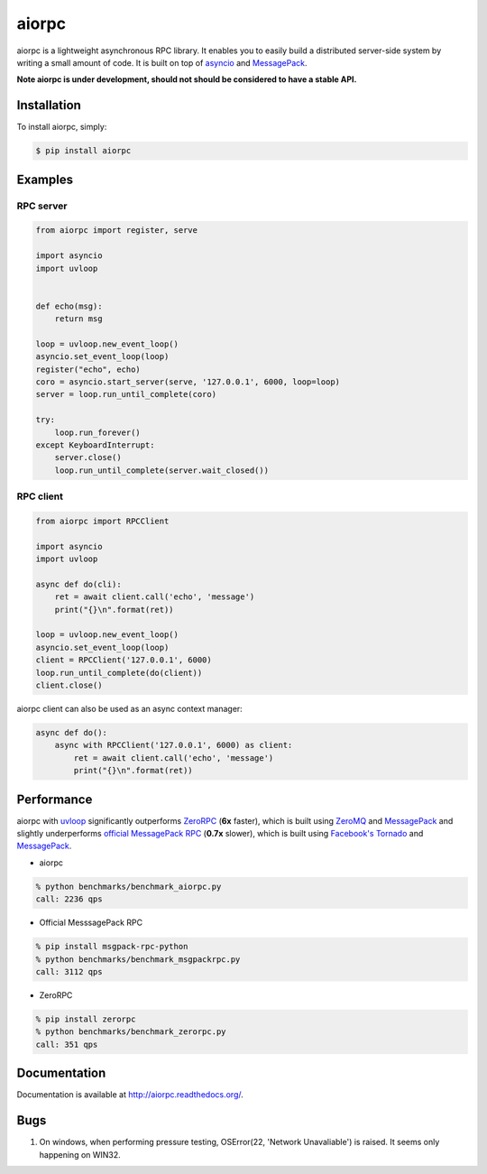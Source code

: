 aiorpc
======

.. image:: https://badge.fury.io/py/aiorpc.png
    :target: http://badge.fury.io/py/aiorpc

.. image:: https://travis-ci.org/choleraehyq/aiorpc.png?branch=master
    :target: https://travis-ci.org/choleraehyq/aiorpc

aiorpc is a lightweight asynchronous RPC library. It enables you to easily build a distributed server-side system by writing a small amount of code. It is built on top of `asyncio <https://docs.python.org/3/library/asyncio.html/>`_ and `MessagePack <http://msgpack.org/>`_.

**Note aiorpc is under development, should not should be considered to have a stable API.**

Installation
------------

To install aiorpc, simply:

.. code-block:: bash

    $ pip install aiorpc

Examples
--------

RPC server
^^^^^^^^^^

.. code-block:: python

    from aiorpc import register, serve

    import asyncio
    import uvloop


    def echo(msg):
        return msg

    loop = uvloop.new_event_loop()
    asyncio.set_event_loop(loop)
    register("echo", echo)
    coro = asyncio.start_server(serve, '127.0.0.1', 6000, loop=loop)
    server = loop.run_until_complete(coro)

    try:
        loop.run_forever()
    except KeyboardInterrupt:
        server.close()
        loop.run_until_complete(server.wait_closed())

RPC client
^^^^^^^^^^

.. code-block:: python

    from aiorpc import RPCClient

    import asyncio
    import uvloop

    async def do(cli):
        ret = await client.call('echo', 'message')
        print("{}\n".format(ret))

    loop = uvloop.new_event_loop()
    asyncio.set_event_loop(loop)
    client = RPCClient('127.0.0.1', 6000)
    loop.run_until_complete(do(client))
    client.close()

aiorpc client can also be used as an async context manager:

.. code-block:: python

    async def do():
        async with RPCClient('127.0.0.1', 6000) as client:
            ret = await client.call('echo', 'message')
            print("{}\n".format(ret))



Performance
-----------

aiorpc with `uvloop <https://github.com/MagicStack/uvloop>`_ significantly outperforms `ZeroRPC <http://zerorpc.dotcloud.com/>`_ (**6x** faster), which is built using `ZeroMQ <http://zeromq.org/>`_ and `MessagePack <http://msgpack.org/>`_ and slightly underperforms `official MessagePack RPC <https://github.com/msgpack-rpc/msgpack-rpc-python>`_ (**0.7x** slower), which is built using `Facebook's Tornado <http://www.tornadoweb.org/en/stable/>`_ and `MessagePack <http://msgpack.org/>`_.

- aiorpc


.. code-block:: bash

    % python benchmarks/benchmark_aiorpc.py
    call: 2236 qps


- Official MesssagePack RPC

.. code-block:: bash

    % pip install msgpack-rpc-python
    % python benchmarks/benchmark_msgpackrpc.py
    call: 3112 qps

- ZeroRPC

.. code-block:: bash

    % pip install zerorpc
    % python benchmarks/benchmark_zerorpc.py
    call: 351 qps


Documentation
-------------

Documentation is available at http://aiorpc.readthedocs.org/.


Bugs
-------------
1. On windows, when performing pressure testing, OSError(22, 'Network Unavaliable') is raised. It seems only happening on WIN32.